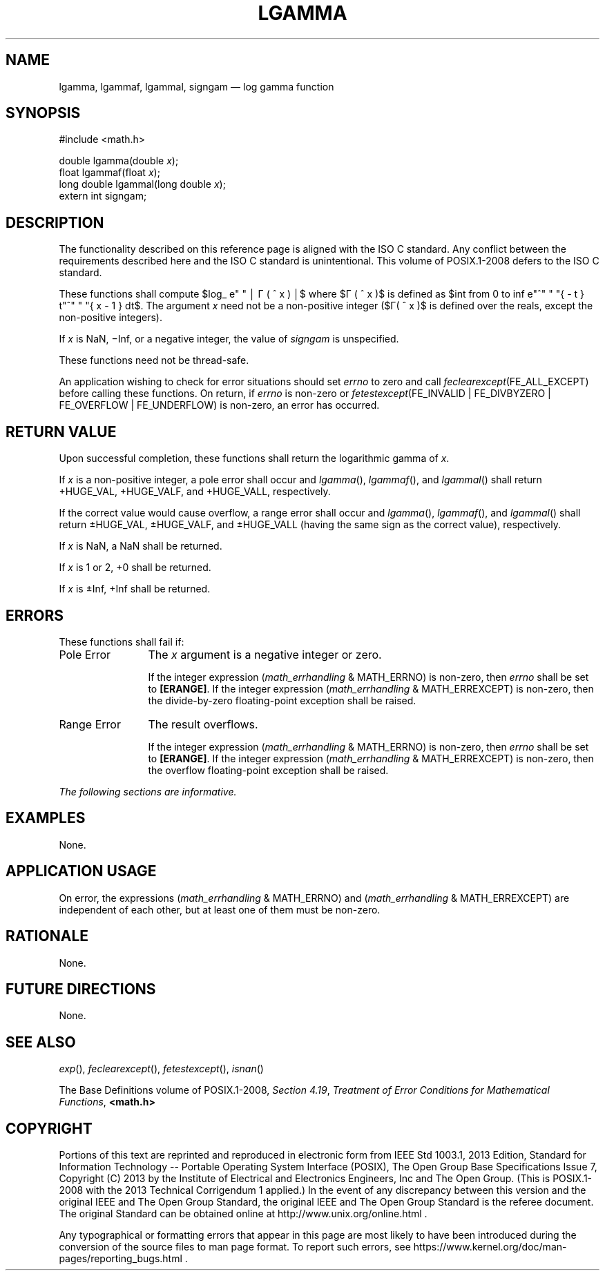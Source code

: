 '\" et
.TH LGAMMA "3" 2013 "IEEE/The Open Group" "POSIX Programmer's Manual"

.EQ
delim $$
.EN
.SH NAME
lgamma,
lgammaf,
lgammal,
signgam
\(em log gamma function
.SH SYNOPSIS
.LP
.nf
#include <math.h>
.P
double lgamma(double \fIx\fP);
float lgammaf(float \fIx\fP);
long double lgammal(long double \fIx\fP);
extern int signgam;
.fi
.SH DESCRIPTION
The functionality described on this reference page is aligned with the
ISO\ C standard. Any conflict between the requirements described here and the
ISO\ C standard is unintentional. This volume of POSIX.1\(hy2008 defers to the ISO\ C standard.
.P
These functions shall compute
$log_ e" " \(br \(*G ( ^ x ) \(br$
where $\(*G ( ^ x )$ is defined as
$int from 0 to inf e"^" " "{ - t } t"^" " "{ x - 1 } dt$.
The argument
.IR x
need not be a non-positive integer ($\(*G( ^ x )$ is defined over
the reals, except the non-positive integers).
.P
If
.IR x
is NaN, \(miInf, or a negative integer, the value of
.IR signgam
is unspecified.
.P
These functions need not be thread-safe.
.P
An application wishing to check for error situations should set
.IR errno
to zero and call
.IR feclearexcept (FE_ALL_EXCEPT)
before calling these functions. On return, if
.IR errno
is non-zero or \fIfetestexcept\fR(FE_INVALID | FE_DIVBYZERO |
FE_OVERFLOW | FE_UNDERFLOW) is non-zero, an error has occurred.
.SH "RETURN VALUE"
Upon successful completion, these functions shall return the
logarithmic gamma of
.IR x .
.P
If
.IR x
is a non-positive integer, a pole error shall occur and
\fIlgamma\fR(),
\fIlgammaf\fR(),
and
\fIlgammal\fR()
shall return +HUGE_VAL, +HUGE_VALF, and +HUGE_VALL, respectively.
.P
If the correct value would cause overflow, a range error shall occur
and
\fIlgamma\fR(),
\fIlgammaf\fR(),
and
\fIlgammal\fR()
shall return \(+-HUGE_VAL, \(+-HUGE_VALF, and \(+-HUGE_VALL (having the
same sign as the correct value), respectively.
.P
If
.IR x
is NaN, a NaN shall be returned.
.P
If
.IR x
is 1 or 2, +0 shall be returned.
.P
If
.IR x
is \(+-Inf, +Inf shall be returned.
.SH ERRORS
These functions shall fail if:
.IP "Pole\ Error" 12
The
.IR x
argument is a negative integer or zero.
.RS 12 
.P
If the integer expression (\fImath_errhandling\fR & MATH_ERRNO) is
non-zero, then
.IR errno
shall be set to
.BR [ERANGE] .
If the integer expression (\fImath_errhandling\fR & MATH_ERREXCEPT) is
non-zero, then the divide-by-zero floating-point exception shall be
raised.
.RE
.IP "Range\ Error" 12
The result overflows.
.RS 12 
.P
If the integer expression (\fImath_errhandling\fR & MATH_ERRNO) is
non-zero, then
.IR errno
shall be set to
.BR [ERANGE] .
If the integer expression (\fImath_errhandling\fR & MATH_ERREXCEPT) is
non-zero, then the overflow floating-point exception shall be raised.
.RE
.LP
.IR "The following sections are informative."
.SH EXAMPLES
None.
.SH "APPLICATION USAGE"
On error, the expressions (\fImath_errhandling\fR & MATH_ERRNO) and
(\fImath_errhandling\fR & MATH_ERREXCEPT) are independent of each
other, but at least one of them must be non-zero.
.SH RATIONALE
None.
.SH "FUTURE DIRECTIONS"
None.
.SH "SEE ALSO"
.IR "\fIexp\fR\^(\|)",
.IR "\fIfeclearexcept\fR\^(\|)",
.IR "\fIfetestexcept\fR\^(\|)",
.IR "\fIisnan\fR\^(\|)"
.P
The Base Definitions volume of POSIX.1\(hy2008,
.IR "Section 4.19" ", " "Treatment of Error Conditions for Mathematical Functions",
.IR "\fB<math.h>\fP"
.SH COPYRIGHT
Portions of this text are reprinted and reproduced in electronic form
from IEEE Std 1003.1, 2013 Edition, Standard for Information Technology
-- Portable Operating System Interface (POSIX), The Open Group Base
Specifications Issue 7, Copyright (C) 2013 by the Institute of
Electrical and Electronics Engineers, Inc and The Open Group.
(This is POSIX.1-2008 with the 2013 Technical Corrigendum 1 applied.) In the
event of any discrepancy between this version and the original IEEE and
The Open Group Standard, the original IEEE and The Open Group Standard
is the referee document. The original Standard can be obtained online at
http://www.unix.org/online.html .

Any typographical or formatting errors that appear
in this page are most likely
to have been introduced during the conversion of the source files to
man page format. To report such errors, see
https://www.kernel.org/doc/man-pages/reporting_bugs.html .
